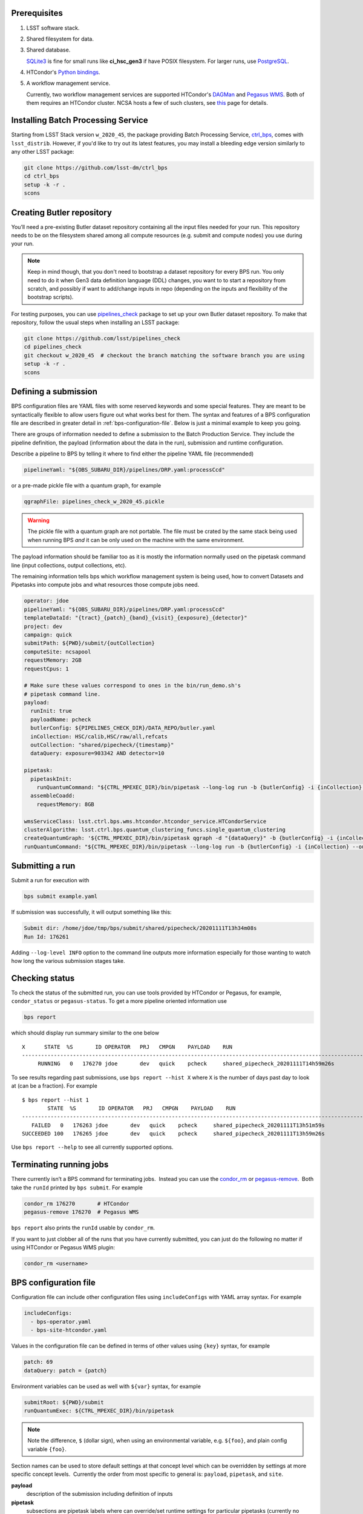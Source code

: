 .. _bps-preqs:

Prerequisites
-------------

#. LSST software stack.

#. Shared filesystem for data.

#. Shared database.

   `SQLite3`__ is fine for small runs like **ci_hsc_gen3** if have POSIX
   filesystem.  For larger runs, use `PostgreSQL`__.

#. HTCondor's `Python bindings`__.

#. A workflow management service.

   Currently, two workflow management services are supported HTCondor's
   `DAGMan`__ and `Pegasus WMS`__.  Both of them requires an HTCondor cluster.  NCSA hosts a few of such clusters, see `this`__ page for details.


.. __: https://www.sqlite.org/index.html
.. __: https://www.postgresql.org
.. __: https://htcondor.readthedocs.io/en/latest/apis/python-bindings/index.html
.. __: https://htcondor.readthedocs.io/en/latest/users-manual/dagman-workflows.html#dagman-workflows
.. __: https://pegasus.isi.edu
.. __: https://developer.lsst.io/services/batch.html

.. _bps-installation:

Installing Batch Processing Service
-----------------------------------

Starting from LSST Stack version ``w_2020_45``, the package providing Batch
Processing Service, `ctrl_bps`_, comes with ``lsst_distrib``.  However, if
you'd like to  try out its latest features, you may install a bleeding edge
version similarly to any other LSST package:

.. code-block:: bash

   git clone https://github.com/lsst-dm/ctrl_bps
   cd ctrl_bps
   setup -k -r .
   scons

.. _bps-data-repository:


.. _ctrl_bps: https://github.com/lsst/ctrl_bps

Creating Butler repository
--------------------------

You’ll need a pre-existing Butler dataset repository containing all the input
files needed for your run.  This repository needs to be on the filesystem
shared among all compute resources (e.g. submit and compute nodes) you use
during your run.

.. note::

   Keep in mind though, that you don't need to bootstrap a dataset repository
   for every BPS run.  You only need to do it when Gen3 data definition
   language (DDL) changes, you want to to start a repository from scratch, and
   possibly if want to add/change inputs in repo (depending on the inputs and
   flexibility of the bootstrap scripts).

For testing purposes, you can use `pipelines_check`_ package to set up your own 
Butler dataset repository.  To make that repository, follow the usual steps
when installing an LSST package:

.. code-block:: bash

   git clone https://github.com/lsst/pipelines_check
   cd pipelines_check
   git checkout w_2020_45  # checkout the branch matching the software branch you are using
   setup -k -r .
   scons

.. _pipelines_check: https://github.com/lsst/pipelines_check

.. _bps-submission:

Defining a submission
---------------------

BPS configuration files are YAML files with some reserved keywords and some
special features.  They are meant to be syntactically flexible to allow users
figure out what works best for them.  The syntax and features of a BPS
configuration file are described in greater detail in
:ref:`bps-configuration-file`.  Below is just a minimal example to keep you
going.

There are groups of information needed to define a submission to the Batch
Production Service.  They include the pipeline definition, the payload
(information about the data in the run), submission and runtime configuration.

Describe a pipeline to BPS by telling it where to find either the pipeline YAML
file (recommended)

.. code-block:: YAML

   pipelineYaml: "${OBS_SUBARU_DIR}/pipelines/DRP.yaml:processCcd"

or a pre-made pickle file with a quantum graph, for example

.. code-block:: YAML

   qgraphFile: pipelines_check_w_2020_45.pickle

.. warning::

   The pickle file with a quantum graph are not portable. The file must be
   crated by the same stack being used when running BPS *and* it can be only
   used on the machine with the same environment.

The payload information should be familiar too as it is mostly the information
normally used on the pipetask command line (input collections, output
collections, etc).

The remaining information tells bps which workflow management system is being
used, how to convert Datasets and Pipetasks into compute jobs and what
resources those compute jobs need.

.. code-block:: YAML

   operator: jdoe
   pipelineYaml: "${OBS_SUBARU_DIR}/pipelines/DRP.yaml:processCcd"
   templateDataId: "{tract}_{patch}_{band}_{visit}_{exposure}_{detector}"
   project: dev
   campaign: quick
   submitPath: ${PWD}/submit/{outCollection}
   computeSite: ncsapool
   requestMemory: 2GB
   requestCpus: 1

   # Make sure these values correspond to ones in the bin/run_demo.sh's
   # pipetask command line.
   payload:
     runInit: true
     payloadName: pcheck
     butlerConfig: ${PIPELINES_CHECK_DIR}/DATA_REPO/butler.yaml
     inCollection: HSC/calib,HSC/raw/all,refcats
     outCollection: "shared/pipecheck/{timestamp}"
     dataQuery: exposure=903342 AND detector=10

   pipetask:
     pipetaskInit:
       runQuantumCommand: "${CTRL_MPEXEC_DIR}/bin/pipetask --long-log run -b {butlerConfig} -i {inCollection} --output-run {outCollection} --init-only --skip-existing --register-dataset-types --qgraph {qgraph_file} --no-versions"
     assembleCoadd:
       requestMemory: 8GB

   wmsServiceClass: lsst.ctrl.bps.wms.htcondor.htcondor_service.HTCondorService
   clusterAlgorithm: lsst.ctrl.bps.quantum_clustering_funcs.single_quantum_clustering
   createQuantumGraph: '${CTRL_MPEXEC_DIR}/bin/pipetask qgraph -d "{dataQuery}" -b {butlerConfig} -i {inCollection} -p {pipelineYaml} -q {qgraphfile} --qgraph-dot {qgraphfile}.dot'
   runQuantumCommand: "${CTRL_MPEXEC_DIR}/bin/pipetask --long-log run -b {butlerConfig} -i {inCollection} --output-run {outCollection} --extend-run --skip-init-writes --qgraph {qgraph_file} --no-versions"

.. _bps-submit:

Submitting a run
----------------

Submit a run for execution with

.. code-block:: bash

   bps submit example.yaml

If submission was successfully, it will output something like this:

.. code-block:: bash

   Submit dir: /home/jdoe/tmp/bps/submit/shared/pipecheck/20201111T13h34m08s
   Run Id: 176261

Adding ``--log-level INFO`` option to the command line outputs more information
especially for those wanting to watch how long the various submission stages
take. 

.. _bps-report:

Checking status
---------------

To check the status of the submitted run, you can use tools provided by
HTCondor or Pegasus, for example, ``condor_status`` or ``pegasus-status``. To
get a more pipeline oriented information use

.. code-block:: bash

   bps report

which should display run summary similar to the one below ::

	X      STATE  %S       ID OPERATOR   PRJ   CMPGN    PAYLOAD    RUN                                               
	-----------------------------------------------------------------------------------------------------------------------
	     RUNNING   0   176270 jdoe       dev   quick    pcheck     shared_pipecheck_20201111T14h59m26s

To see results regarding past submissions, use ``bps report --hist X``  where
``X`` is the number of days past day to look at (can be a fraction).  For
example ::

	$ bps report --hist 1
		STATE  %S       ID OPERATOR   PRJ   CMPGN    PAYLOAD    RUN                                               
	-----------------------------------------------------------------------------------------------------------------------
	   FAILED   0   176263 jdoe       dev   quick    pcheck     shared_pipecheck_20201111T13h51m59s               
	SUCCEEDED 100   176265 jdoe       dev   quick    pcheck     shared_pipecheck_20201111T13h59m26s               

Use ``bps report --help`` to see all currently supported options.

.. _bps-terminate:

Terminating running jobs
------------------------

There currently isn’t a BPS command for terminating jobs.  Instead you can use
the `condor_rm`__ or `pegasus-remove`__.  Both take the ``runId`` printed by
``bps submit``.  For example

.. code-block:: bash

   condor_rm 176270       # HTCondor
   pegasus-remove 176270  # Pegasus WMS

``bps report`` also prints the ``runId`` usable by ``condor_rm``.  

If you want to just clobber all of the runs that you have currently submitted,
you can just do the following no matter if using HTCondor or Pegasus WMS plugin:

.. code-block:: bash

   condor_rm <username>

.. __: https://htcondor.readthedocs.io/en/latest/man-pages/condor_rm.html
.. __: https://pegasus.isi.edu/documentation/cli-pegasus-remove.php

.. _bps-configuration-file:

BPS configuration file
----------------------

Configuration file can include other configuration files using
``includeConfigs`` with YAML array syntax. For example

.. code-block:: YAML

   includeConfigs:
     - bps-operator.yaml
     - bps-site-htcondor.yaml

Values in the configuration file can be defined in terms of other values using
``{key}`` syntax, for example

.. code-block:: YAML

   patch: 69
   dataQuery: patch = {patch}

Environment variables can be used as well with ``${var}`` syntax, for example

.. code-block:: YAML

   submitRoot: ${PWD}/submit
   runQuantumExec: ${CTRL_MPEXEC_DIR}/bin/pipetask

.. note::

   Note the difference, ``$`` (dollar sign), when using an environmental
   variable, e.g. ``${foo}``, and plain config variable ``{foo}``.

Section names can be used to store default settings at that concept level which
can be overridden by settings at more specific concept levels.  Currently the
order from most specific to general is: ``payload``, ``pipetask``, and ``site``.

**payload**
    description of the submission including definition of inputs

**pipetask**
    subsections are pipetask labels where can override/set runtime settings for
    particular pipetasks (currently no Quantum-specific settings).

Supported settings
^^^^^^^^^^^^^^^^^^

**butlerConfig**
    Location of the Butler configuration file needed by BPS to create run
    collection entry in Butler dataset repository

**campaign**
    A label used to group submissions together.  May be used for
    grouping submissions for particular deliverable (e.g., a JIRA issue number,
    a milestone, etc.). Can be used as variable in output collection name.
    Displayed in ``bps report`` output.

**clusterAlgorithm**
    Algorithm to use to group Quanta into single Python executions that can
    share in-memory datastore.  Currently, just uses single quanta executions,
    but this is here for future growth.

**computeSite**
    Specification of the compute site where to run the workflow and which site
    settings to use in ``bps prepare``).

**createQuantumGraph**
    The command line specifiction for generating Quantum Graphs.

**operator**
    Name of the Operator who made a submission.  Displayed in bps report
    output.  Defaults to the Operator's username.

**pipelineYaml**
    Location of the YAML file describing the science pipeline.

**project**
    Another label for groups of submissions.  May be used to differentiate
    between test submissions from production submissions.  Can be used as a
    variable in the output collection name.  Displayed in ``bps report``
    output.

**requestMemory**, optional
    Amount of memory single Quantum execution of a particular pipetask will
    need (e.g., 2GB).

**requestCpus**, optional
    Number of cpus that a single Quantum execution of a particular pipetask
    will need (e.g., 1).

**uniqProcName**
    Used when giving names to graphs, default names to output files, etc.  If
    not specified by user, BPS tries to use ``outCollection`` with '/' replaced
    with '_'.

**submitPath**
    Directory where the output files of ``bps prepare`` go.

**runQuantumCommand**
    The command line specification for running a Quantum. Must start with
    executable name (a full path if using HTCondor plugin) followed by options
    and arguments.  May contain other variables defined in the configuration
    file.

**runInit**
    Whether to add a ``pipetask --init-only`` to the workflow or not. If true,
    expects there to be a **pipetask** section called **pipetaskInit** which
    contains the ``runQuantumCommand`` for the ``pipetask --init-only``. For
    example

    .. code-block:: YAML

       payload:
         runInit: true

       pipetask:
         pipetask_init:
           runQuantumCommand: "${CTRL_MPEXEC_DIR}/bin/pipetask --long-log run -b {butlerConfig} -i {inCollection} --output-run {outCollection} --init-only --skip-existing --register-dataset-types --qgraph {qgraph_file} --no-versions"
           requestMemory: 2GB

**templateDataId**
    Template to use when creating job names (and HTCondor plugin then uses for
    job output filenames).

**wmsServiceClass**
    Workload Management Service plugin to use. For example

    .. code-block:: YAML

       wmsServiceClass: lsst.ctrl.bps.wms.htcondor.htcondor_service.HTCondorService  # HTCondor

Reserved keywords
^^^^^^^^^^^^^^^^^

**gqraphFile**
    Name of the file with a pre-made pickled Quantum Graph.

    Such a file is an alternative way to describe a science pipeline.
    However, contrary to YAML specification, it is currently not portable.

**timestamp**
    Created automatically by BPS at submit time that can be used in the user
    specification of other values (e.g., in output collection names so that one
    can repeatedly submit the same BPS configuration without changing anything)

.. note::

   Any values shown in the example configuration file, but not covered in this
   section are examples of user-defined variables (e.g. ``inCollection``) and
   are notrequired by BPS.

.. _bps-troubleshooting:

Troubleshooting
---------------

Where is stdout/stderr from pipeline tasks?
^^^^^^^^^^^^^^^^^^^^^^^^^^^^^^^^^^^^^^^^^^^

For now, stdout/stderr can be found in files in the submit run directory.

HTCondor
""""""""

The names are of the format:

.. code-block:: bash

   <run submit dir>/jobs/<task label>/<quantum graph nodeNumber>_<task label>_<templateDataId>[.<htcondor job id>.[sub|out|err|log]

Pegasus WMS
"""""""""""

Pegasus does its own directory structure and wrapping of ``pipetask`` output.

You can dig around in the submit run directory here too, but try
`pegasus-analyzer`__ command first.

.. __: https://pegasus.isi.edu/documentation/cli-pegasus-analyzer.php

Advanced debugging
^^^^^^^^^^^^^^^^^^

Here are some advanced debugging tips:

#. If ``bps submit`` is taking a long time, probably it is spending the time
   during QuantumGraph generation.  The QuantumGraph generation command line
   and output will be in ``quantumGraphGeneration.out`` in the submit run
   directory, e.g.
   ``submit/shared/pipecheck/20200806T00h22m26s/quantumGraphGeneration.out``.

#. Check the ``*.dag.dagman.out`` for errors (in particular for ``ERROR: submit
   attempt failed``).

#. The Pegasus ``runId`` is the submit subdirectory where the underlying DAG
   lives.  If you’ve forgotten the Pegasus ``runId`` needed to use in the
   Pegasus commands try one of the following:

   #. It’s the submit directory in which the ``braindump.txt`` file lives.  If
      you know the submit root directory, use find to give you a list of
      directories to try.  (Note that many of these directories could be for
      old runs that are no longer running.)o

      .. code-block:: bash

         find submit  -name "braindump.txt"

   #. Use HTCondor commands to find submit directories for running jobs

      .. code-block:: bash

         condor_q -constraint 'pegasus_wf_xformation == "pegasus::dagman"' -l | grep Iwd
